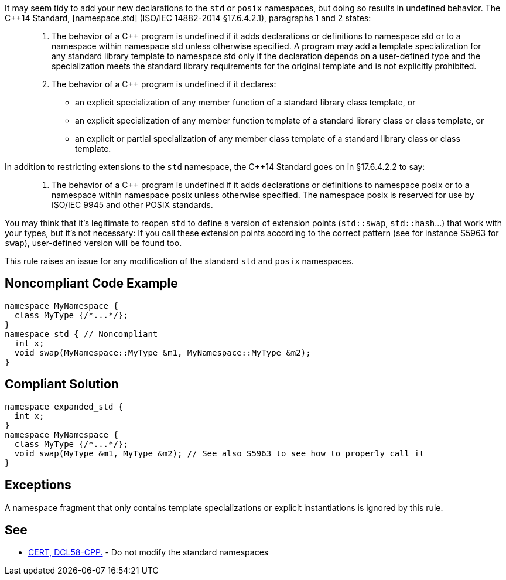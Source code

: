 It may seem tidy to add your new declarations to the ``++std++`` or ``++posix++`` namespaces, but doing so results in undefined behavior. The {cpp}14 Standard, [namespace.std] (ISO/IEC 14882-2014 §17.6.4.2.1), paragraphs 1 and 2 states:


____

. The behavior of a {cpp} program is undefined if it adds declarations or definitions to namespace std or to a namespace within namespace std unless otherwise specified. A program may add a template specialization for any standard library template to namespace std only if the declaration depends on a user-defined type and the specialization meets the standard library requirements for the original template and is not explicitly prohibited.
. The behavior of a {cpp} program is undefined if it declares:
** an explicit specialization of any member function of a standard library class template, or
** an explicit specialization of any member function template of a standard library class or class template, or
** an explicit or partial specialization of any member class template of a standard library class or class template.
____

In addition to restricting extensions to the ``++std++`` namespace, the {cpp}14 Standard goes on in §17.6.4.2.2 to say:

____

. The behavior of a {cpp} program is undefined if it adds declarations or definitions to namespace posix or to a namespace within namespace posix unless otherwise specified. The namespace posix is reserved for use by ISO/IEC 9945 and other POSIX standards.
____

You may think that it's legitimate to reopen ``++std++`` to define a version of extension points (``++std::swap++``, ``++std::hash++``...) that work with your types, but it's not necessary:  If you call these extension points according to the correct pattern (see for instance S5963 for ``++swap++``), user-defined version will be found too.


This rule raises an issue for any modification of the standard ``++std++`` and ``++posix++`` namespaces.

== Noncompliant Code Example

----
namespace MyNamespace {
  class MyType {/*...*/};
}
namespace std { // Noncompliant
  int x;
  void swap(MyNamespace::MyType &m1, MyNamespace::MyType &m2);
}
----

== Compliant Solution

----
namespace expanded_std {
  int x;
}
namespace MyNamespace {
  class MyType {/*...*/};
  void swap(MyType &m1, MyType &m2); // See also S5963 to see how to properly call it
}
----

== Exceptions

A namespace fragment that only contains template specializations or explicit instantiations is ignored by this rule.

== See

* https://wiki.sei.cmu.edu/confluence/x/Xnw-BQ[CERT, DCL58-CPP.] - Do not modify the standard namespaces
